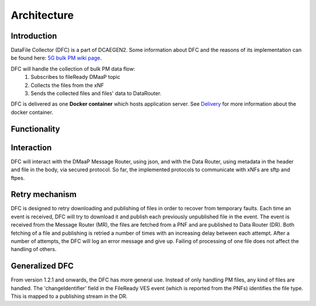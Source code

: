 .. This work is licensed under a Creative Commons Attribution 4.0 International License.
.. http://creativecommons.org/licenses/by/4.0

Architecture
============

Introduction
""""""""""""
DataFile Collector (DFC) is a part of DCAEGEN2. Some information about DFC and the reasons of its implementation can be
found here: `5G bulk PM wiki page`_.

.. _5G bulk PM wiki page: https://wiki.onap.org/display/DW/5G+-+Bulk+PM

DFC will handle the collection of bulk PM data flow:
    1. Subscribes to fileReady DMaaP topic
    2. Collects the files from the xNF
    3. Sends the collected files and files' data to DataRouter.


DFC is delivered as one **Docker container** which hosts application server.
See `Delivery`_ for more information about the docker container.

.. _Delivery: ./delivery.html

Functionality
"""""""""""""
.. image:: ../../images/DFC.png

Interaction
"""""""""""
DFC will interact with the DMaaP Message Router, using json, and with the Data Router, using metadata in the header and
file in the body, via secured protocol.
So far, the implemented protocols to communicate with xNFs are sftp and ftpes.

Retry mechanism
"""""""""""""""
DFC is designed to retry downloading and publishing of files in order to recover from temporary faults.
Each time an event is received, DFC will try to download it and publish each previously unpublished file in the event.
The event is received from the Message Router (MR), the files are fetched from a PNF and are published to Data Router
(DR).
Both fetching of a file and publishing is retried a number of times with an increasing delay between each attempt.
After a number of attempts, the DFC will log an error message and give up. Failing of processing of one file does not
affect the handling of others.

Generalized  DFC
""""""""""""""""
From version 1.2.1 and onwards, the DFC has more general use. Instead of only handling PM files, any kind of files
are handled. The 'changeIdentifier' field in the FileReady VES event (which is reported from the PNFs) identifies the 
file type. This is mapped to a publishing stream in the DR.
